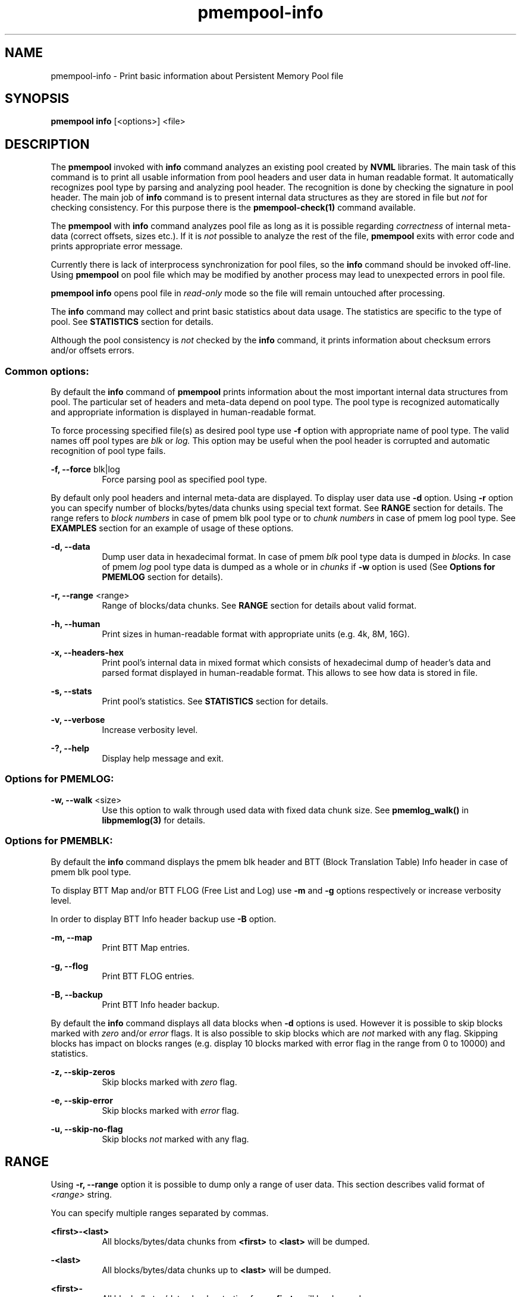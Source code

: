 .\"
.\" Copyright (c) 2014-2015, Intel Corporation
.\"
.\" Redistribution and use in source and binary forms, with or without
.\" modification, are permitted provided that the following conditions
.\" are met:
.\"
.\"     * Redistributions of source code must retain the above copyright
.\"       notice, this list of conditions and the following disclaimer.
.\"
.\"     * Redistributions in binary form must reproduce the above copyright
.\"       notice, this list of conditions and the following disclaimer in
.\"       the documentation and/or other materials provided with the
.\"       distribution.
.\"
.\"     * Neither the name of Intel Corporation nor the names of its
.\"       contributors may be used to endorse or promote products derived
.\"       from this software without specific prior written permission.
.\"
.\" THIS SOFTWARE IS PROVIDED BY THE COPYRIGHT HOLDERS AND CONTRIBUTORS
.\" "AS IS" AND ANY EXPRESS OR IMPLIED WARRANTIES, INCLUDING, BUT NOT
.\" LIMITED TO, THE IMPLIED WARRANTIES OF MERCHANTABILITY AND FITNESS FOR
.\" A PARTICULAR PURPOSE ARE DISCLAIMED. IN NO EVENT SHALL THE COPYRIGHT
.\" OWNER OR CONTRIBUTORS BE LIABLE FOR ANY DIRECT, INDIRECT, INCIDENTAL,
.\" SPECIAL, EXEMPLARY, OR CONSEQUENTIAL DAMAGES (INCLUDING, BUT NOT
.\" LIMITED TO, PROCUREMENT OF SUBSTITUTE GOODS OR SERVICES; LOSS OF USE,
.\" DATA, OR PROFITS; OR BUSINESS INTERRUPTION) HOWEVER CAUSED AND ON ANY
.\" THEORY OF LIABILITY, WHETHER IN CONTRACT, STRICT LIABILITY, OR TORT
.\" (INCLUDING NEGLIGENCE OR OTHERWISE) ARISING IN ANY WAY OUT OF THE USE
.\" OF THIS SOFTWARE, EVEN IF ADVISED OF THE POSSIBILITY OF SUCH DAMAGE.
.\"
.\"
.\" pmempool-info.1 -- man page for pmempool info command
.\"
.\" Format this man page with:
.\"	man -l pmempool-info.1
.\" or
.\"	groff -man -Tascii pmempool-info.1
.\"
.TH pmempool-info 1 "pmem Tools version 0.1" "NVM Library"
.SH NAME
pmempool-info \- Print basic information about Persistent Memory Pool file
.SH SYNOPSIS
.B pmempool info
[<options>] <file>
.SH DESCRIPTION
The
.B pmempool
invoked with
.B info
command analyzes an existing pool created by
.B NVML
libraries. The main task of this command is to print all usable information from
pool headers and user data in human readable format.
It automatically recognizes pool type by parsing and analyzing pool header.
The recognition is done by checking the signature in pool header. The main job
of
.B info
command is to present internal data structures as they are stored in file but
.I not
for checking consistency. For this purpose there is the
.B pmempool-check(1)
command available.

The
.B pmempool
with
.B info
command analyzes pool file as long as it is possible regarding
.I correctness
of internal meta-data (correct offsets, sizes etc.). If it is
.I not
possible to
analyze the rest of the file,
.B pmempool
exits with error code and prints appropriate error message.

Currently there is lack of interprocess synchronization for pool files, so the
.B info
command should be invoked off-line. Using
.B pmempool
on pool file which may be modified by another process may lead to unexpected
errors in pool file.

.B pmempool info
opens pool file in
.I read-only
mode so the file will remain untouched after processing.

The
.B info
command may collect and print basic statistics about data usage.
The statistics are specific to the type of pool. See
.B STATISTICS
section for details.

Although the pool consistency is
.I not
checked by the
.B info
command, it prints information about checksum errors and/or offsets errors.

.SS "Common options:"
.LP
By default the
.B info
command of
.B pmempool
prints information about the most important internal data structures from pool.
The particular set of headers and meta-data depend on pool type. The pool type
is recognized automatically and appropriate information is displayed in
human-readable format.

To force processing specified file(s) as desired pool type use
.B -f
option with appropriate name of pool type. The valid names off pool types are
.I blk
or
.I log.
This option may be useful when the pool header is corrupted and automatic
recognition of pool type fails.

.PP
.B -f, --force
blk|log
.RS 8
Force parsing pool as specified pool type.
.RE
.LP
By default only pool headers and internal meta-data are displayed.
To display user data use
.B -d
option. Using
.B -r
option you can specify number of blocks/bytes/data chunks using special text
format. See
.B RANGE
section for details.
The range refers to
.I block numbers
in case of pmem blk pool type or to
.I chunk numbers
in case of pmem log pool type. See
.B EXAMPLES
section for an example of usage of these options.
.PP
.B -d, --data
.RS 8
Dump user data in hexadecimal format. In case of pmem
.I blk
pool type data is
dumped in
.I blocks.
In case of pmem
.I log
pool type data is dumped as a whole or in
.I chunks
if
.B -w
option is used (See
.B Options for PMEMLOG
section for details).
.RE
.PP
.B -r, --range
<range>
.RS 8
Range of blocks/data chunks. See
.B RANGE
section for details about valid format.
.RE
.PP
.B -h, --human
.RS 8
Print sizes in human-readable format with appropriate units (e.g. 4k, 8M, 16G).
.RE
.PP
.B -x, --headers-hex
.RS 8
Print pool's internal data in mixed format which consists of hexadecimal dump of
header's data and parsed format displayed in human-readable format. This allows
to see how data is stored in file.
.RE
.PP
.B -s, --stats
.RS 8
Print pool's statistics. See
.B STATISTICS
section for details.
.RE
.PP
.B -v, --verbose
.RS 8
Increase verbosity level.
.RE
.PP
.B -?, --help
.RS 8
Display help message and exit.
.RE

.SS "Options for PMEMLOG:"
.PP
.B -w, --walk
<size>
.RS 8
Use this option to walk through used data with fixed data chunk size.
See
.B pmemlog_walk()
in
.B libpmemlog(3)
for details.
.RE

.SS "Options for PMEMBLK:"
.LP
By default the
.B info
command displays the pmem blk header and BTT (Block Translation Table) Info
header in case of pmem blk pool type.

To display BTT Map and/or BTT FLOG (Free List and Log) use
.B -m
and
.B -g
options respectively or increase verbosity level.

In order to display BTT Info header backup use
.B -B
option.
.PP
.B -m, --map
.RS 8
Print BTT Map entries.
.RE
.PP
.B -g, --flog
.RS 8
Print BTT FLOG entries.
.RE
.PP
.B -B, --backup
.RS 8
Print BTT Info header backup.
.RE
.LP
By default the
.B info
command displays all data blocks when
.B -d
options is used. However it is possible to skip blocks marked with
.I zero
and/or
.I error
flags. It is also possible to skip blocks which are
.I not
marked with any flag. Skipping blocks has impact on blocks ranges
(e.g. display 10 blocks marked with error flag in the range from 0 to 10000)
and statistics.
.PP
.B -z, --skip-zeros
.RS 8
Skip blocks marked with
.I zero
flag.
.RE
.PP
.B -e, --skip-error
.RS 8
Skip blocks marked with
.I error
flag.
.RE
.PP
.B -u, --skip-no-flag
.RS 8
Skip blocks
.I not
marked with any flag.
.RE
.SH RANGE
Using
.B -r, --range
option it is possible to dump only a range of user data. This section describes
valid format of
.I <range>
string.

You can specify multiple ranges separated by commas.
.PP
.B <first>-<last>
.RS 8
All blocks/bytes/data chunks from
.B <first>
to
.B <last>
will be dumped.
.RE
.PP
.B -<last>
.RS 8
All blocks/bytes/data chunks up to
.B <last>
will be dumped.
.RE
.PP
.B <first>-
.RS 8
All blocks/bytes/data chunks starting from
.B <first>
will be dumped.
.RE
.PP
.B <number>
.RS 8
Only
.B <number>
block/byte/data chunk will be dumped.
.RE
.SH STATISTICS
Below is the description of statistical measures for specific pool types.
.SS PMEMLOG
.TP
.B Total
Total space in pool.
.TP
.B Available
Size and percentage of available space.
.TP
.B Used
Size and percentage of used space.
.SS PMEMBLK
.TP
.B Total blocks
Total number of blocks in pool.
.TP
.B Zeroed blocks
Number and percentage of blocks marked with
.I zero
flag.
.TP
.B Error blocks
Number and percentage of blocks marked with
.I error
flag.
.TP
.B Blocks without any flag
Number and percentage of blocks
.I not
marked with any flag.
.SS NOTE:
In case of pmemblk, statistics are evaluated for blocks which meet requirements
regarding:
.LP
.I range
of blocks (
.B -r
option),
.LP
.I skipped
types of blocks (
.B -z, -e, -u
options).
.SH EXAMPLES
.TP
pmempool info ./pmemblk
# Parse and print information about pmem blk file.
.TP
pmempool info -f blk ./pmemblk
# Force parsing pmemblk file as PMEM BLK pool type.
.TP
pmempool info -d ./pmemlog
# Print information and data in hexadecimal dump format for file pmem log.
.TP
pmempool info -d -r10-100 -eu ./pmemblk
# Print information from pmemblk file. Dump data blocks from 10 to 100,
skip blocks marked with error flag and not marked with any flag.
.SH "SEE ALSO"
.B libpmemblk(3) libpmemlog(3) pmempool(1)
.SH "PMEMPOOL"
Part of the
.B pmempool(1)
suite.
